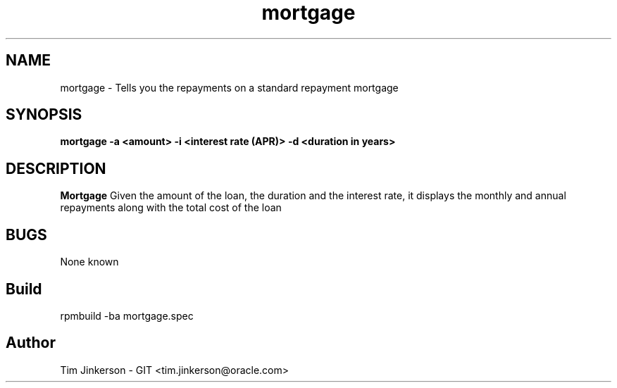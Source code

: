 .\" Process this file with
.\" groff -man -Tascii foo.1
.\"
.\" Convert to a pdf using 'man -t ./mortgage.man | ps2pdf - > .pdf'
.TH mortgage 1 "April 2017" "Mortgage Repayment Documentation"
.SH NAME
mortgage \- Tells you the repayments on a standard repayment mortgage
.SH SYNOPSIS
.B mortgage -a <amount> -i <interest rate (APR)> -d <duration in years>
.SH DESCRIPTION
.B Mortgage
Given the amount of the loan, the duration
and the interest rate, it displays the monthly and annual repayments
along with the total cost of the loan
.SH BUGS
None known
.SH Build
rpmbuild -ba mortgage.spec
.SH Author
Tim Jinkerson - GIT <tim.jinkerson@oracle.com>

